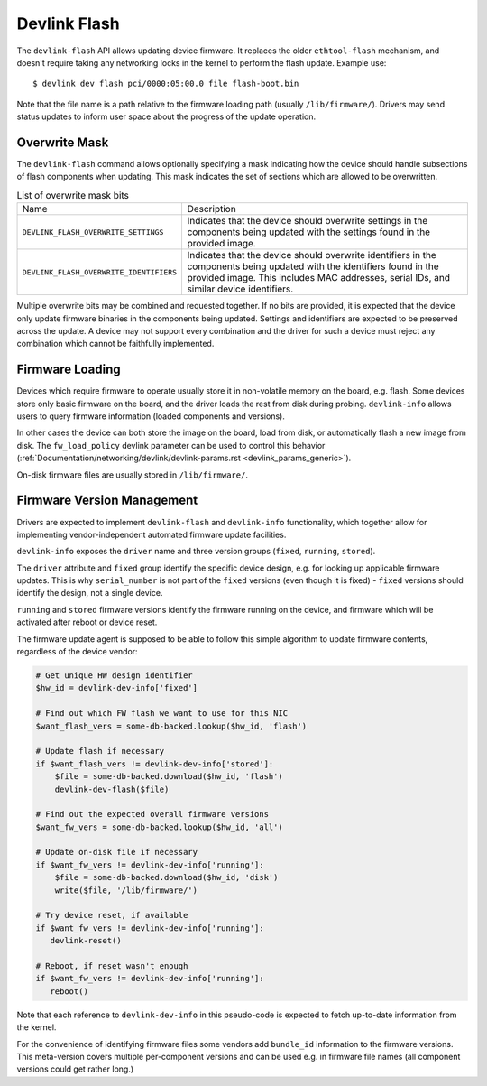 .. SPDX-License-Identifier: (GPL-2.0-only OR BSD-2-Clause)

.. _devlink_flash:

=============
Devlink Flash
=============

The ``devlink-flash`` API allows updating device firmware. It replaces the
older ``ethtool-flash`` mechanism, and doesn't require taking any
networking locks in the kernel to perform the flash update. Example use::

  $ devlink dev flash pci/0000:05:00.0 file flash-boot.bin

Note that the file name is a path relative to the firmware loading path
(usually ``/lib/firmware/``). Drivers may send status updates to inform
user space about the progress of the update operation.

Overwrite Mask
==============

The ``devlink-flash`` command allows optionally specifying a mask indicating
how the device should handle subsections of flash components when updating.
This mask indicates the set of sections which are allowed to be overwritten.

.. list-table:: List of overwrite mask bits
   :widths: 5 95

   * - Name
     - Description
   * - ``DEVLINK_FLASH_OVERWRITE_SETTINGS``
     - Indicates that the device should overwrite settings in the components
       being updated with the settings found in the provided image.
   * - ``DEVLINK_FLASH_OVERWRITE_IDENTIFIERS``
     - Indicates that the device should overwrite identifiers in the
       components being updated with the identifiers found in the provided
       image. This includes MAC addresses, serial IDs, and similar device
       identifiers.

Multiple overwrite bits may be combined and requested together. If no bits
are provided, it is expected that the device only update firmware binaries
in the components being updated. Settings and identifiers are expected to be
preserved across the update. A device may not support every combination and
the driver for such a device must reject any combination which cannot be
faithfully implemented.

Firmware Loading
================

Devices which require firmware to operate usually store it in non-volatile
memory on the board, e.g. flash. Some devices store only basic firmware on
the board, and the driver loads the rest from disk during probing.
``devlink-info`` allows users to query firmware information (loaded
components and versions).

In other cases the device can both store the image on the board, load from
disk, or automatically flash a new image from disk. The ``fw_load_policy``
devlink parameter can be used to control this behavior
(:ref:`Documentation/networking/devlink/devlink-params.rst <devlink_params_generic>`).

On-disk firmware files are usually stored in ``/lib/firmware/``.

Firmware Version Management
===========================

Drivers are expected to implement ``devlink-flash`` and ``devlink-info``
functionality, which together allow for implementing vendor-independent
automated firmware update facilities.

``devlink-info`` exposes the ``driver`` name and three version groups
(``fixed``, ``running``, ``stored``).

The ``driver`` attribute and ``fixed`` group identify the specific device
design, e.g. for looking up applicable firmware updates. This is why
``serial_number`` is not part of the ``fixed`` versions (even though it
is fixed) - ``fixed`` versions should identify the design, not a single
device.

``running`` and ``stored`` firmware versions identify the firmware running
on the device, and firmware which will be activated after reboot or device
reset.

The firmware update agent is supposed to be able to follow this simple
algorithm to update firmware contents, regardless of the device vendor:

.. code-block:: sh

  # Get unique HW design identifier
  $hw_id = devlink-dev-info['fixed']

  # Find out which FW flash we want to use for this NIC
  $want_flash_vers = some-db-backed.lookup($hw_id, 'flash')

  # Update flash if necessary
  if $want_flash_vers != devlink-dev-info['stored']:
      $file = some-db-backed.download($hw_id, 'flash')
      devlink-dev-flash($file)

  # Find out the expected overall firmware versions
  $want_fw_vers = some-db-backed.lookup($hw_id, 'all')

  # Update on-disk file if necessary
  if $want_fw_vers != devlink-dev-info['running']:
      $file = some-db-backed.download($hw_id, 'disk')
      write($file, '/lib/firmware/')

  # Try device reset, if available
  if $want_fw_vers != devlink-dev-info['running']:
     devlink-reset()

  # Reboot, if reset wasn't enough
  if $want_fw_vers != devlink-dev-info['running']:
     reboot()

Note that each reference to ``devlink-dev-info`` in this pseudo-code
is expected to fetch up-to-date information from the kernel.

For the convenience of identifying firmware files some vendors add
``bundle_id`` information to the firmware versions. This meta-version covers
multiple per-component versions and can be used e.g. in firmware file names
(all component versions could get rather long.)
